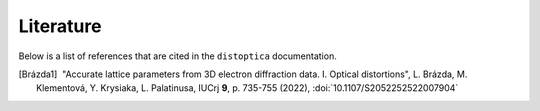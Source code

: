 Literature
==========

Below is a list of references that are cited in the ``distoptica``
documentation.

.. [Brázda1] |nbspc|"Accurate lattice parameters from 3D electron diffraction
                    data. I. Optical distortions", L. Brázda, M. Klementová,
		    Y. Krysiaka, L. Palatinusa, IUCrj **9**, p. 735-755 (2022),
	            :doi:`10.1107/S2052252522007904`

.. |nbspc| unicode:: U+00A0 .. non-breaking space

